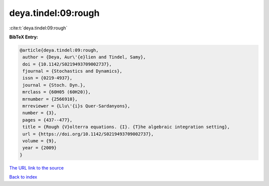 deya.tindel:09:rough
====================

:cite:t:`deya.tindel:09:rough`

**BibTeX Entry:**

.. code-block:: bibtex

   @article{deya.tindel:09:rough,
    author = {Deya, Aur\'{e}lien and Tindel, Samy},
    doi = {10.1142/S0219493709002737},
    fjournal = {Stochastics and Dynamics},
    issn = {0219-4937},
    journal = {Stoch. Dyn.},
    mrclass = {60H05 (60H20)},
    mrnumber = {2566910},
    mrreviewer = {Llu\'{i}s Quer-Sardanyons},
    number = {3},
    pages = {437--477},
    title = {Rough {V}olterra equations. {I}. {T}he algebraic integration setting},
    url = {https://doi.org/10.1142/S0219493709002737},
    volume = {9},
    year = {2009}
   }
`The URL link to the source <ttps://doi.org/10.1142/S0219493709002737}>`_


`Back to index <../By-Cite-Keys.html>`_
